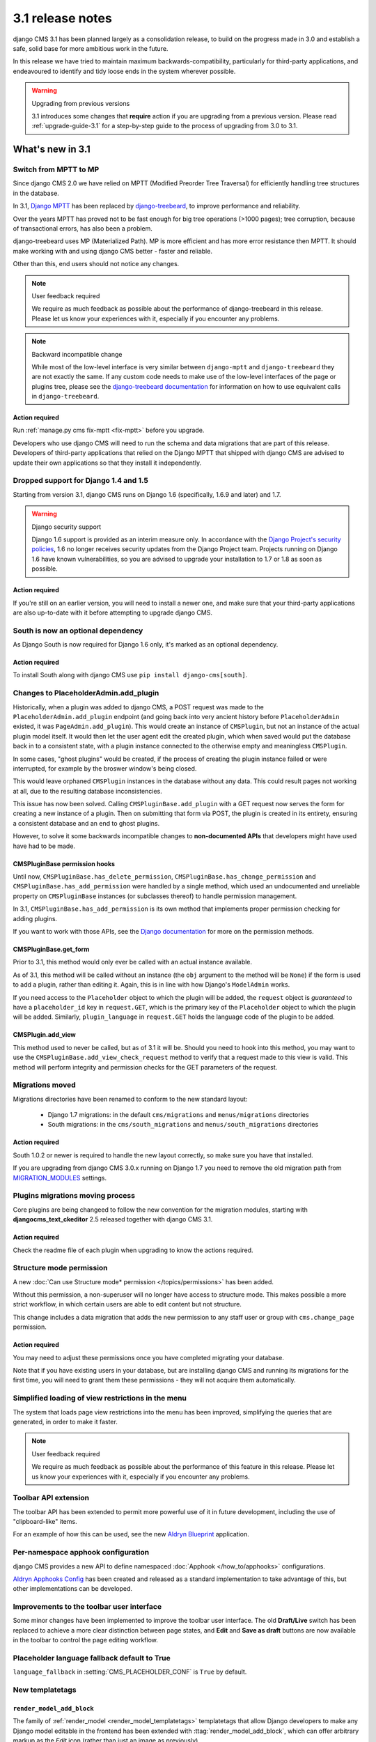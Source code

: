 .. _upgrade-to-3.1:

#################
3.1 release notes
#################

django CMS 3.1 has been planned largely as a consolidation release, to build on the progress made
in 3.0 and establish a safe, solid base for more ambitious work in the future.

In this release we have tried to maintain maximum backwards-compatibility, particularly for
third-party applications, and endeavoured to identify and tidy loose ends in the system wherever
possible.

.. warning:: Upgrading from previous versions

    3.1 introduces some changes that **require** action if you are upgrading
    from a previous version. Please read :ref:`upgrade-guide-3.1` for a step-by-step guide to the
    process of upgrading from 3.0 to 3.1.

*****************
What's new in 3.1
*****************

Switch from MPTT to MP
======================

Since django CMS 2.0 we have relied on MPTT (Modified Preorder Tree Traversal) for efficiently
handling tree structures in the database.

In 3.1, `Django MPTT <https://github.com/django-mptt/django-mptt>`_ has been replaced by
`django-treebeard <https://github.com/tabo/django-treebeard>`_, to improve performance and
reliability.

Over the years MPTT has proved not to be fast enough for big tree operations (>1000 pages); tree
corruption, because of transactional errors, has also been a problem.

django-treebeard uses MP (Materialized Path). MP is more efficient and has more error resistance
then MPTT. It should make working with and using django CMS better - faster and reliable.

Other than this, end users should not notice any changes.

.. note:: User feedback required

    We require as much feedback as possible about the performance of django-treebeard in this
    release. Please let us know your experiences with it, especially if you encounter any problems.

.. note:: Backward incompatible change

    While most of the low-level interface is very similar between ``django-mptt`` and
    ``django-treebeard`` they are not exactly the same. If any custom code needs to make use of the
    low-level interfaces of the page or plugins tree, please see the `django-treebeard
    documentation <https://tabo.pe/projects/django-treebeard/docs/2.0/>`_ for information
    on how to use equivalent calls in ``django-treebeard``.


Action required
---------------

Run :ref:`manage.py cms fix-mptt <fix-mptt>` before you upgrade.

Developers who use django CMS will need to run the schema and data migrations that are part of this
release. Developers of third-party applications that relied on the Django MPTT that shipped with
django CMS are advised to update their own applications so that they install it independently.

Dropped support for Django 1.4 and 1.5
======================================

Starting from version 3.1, django CMS runs on Django 1.6 (specifically, 1.6.9 and later) and 1.7.

.. warning:: Django security support

    Django 1.6 support is provided as an interim measure only. In accordance with the `Django
    Project's security policies <https://docs.djangoproject.com/en/dev/internals/security/>`_, 1.6
    no longer receives security updates from the Django Project team. Projects running on Django
    1.6 have known vulnerabilities, so you are advised to upgrade your installation to 1.7 or 1.8
    as soon as possible.

Action required
---------------

If you're still on an earlier version, you will need to install a newer one, and make sure that
your third-party applications are also up-to-date with it before attempting to upgrade django CMS.

South is now an optional dependency
===================================

As Django South is now required for Django 1.6 only, it's marked as an optional dependency.

Action required
---------------

To install South along with django CMS use ``pip install django-cms[south]``.

Changes to PlaceholderAdmin.add_plugin
======================================

Historically, when a plugin was added to django CMS, a POST request was made to
the ``PlaceholderAdmin.add_plugin`` endpoint (and going back into very ancient
history before ``PlaceholderAdmin`` existed, it was ``PageAdmin.add_plugin``).
This would create an instance of ``CMSPlugin``, but not an instance of the
actual plugin model itself. It would then let the user agent edit the created
plugin, which when saved would put the database back in to a consistent state,
with a plugin instance connected to the otherwise empty and meaningless
``CMSPlugin``.

In some cases, "ghost plugins" would be created, if the process of creating the
plugin instance failed or were interrupted, for example by the broswer window's
being closed.

This would leave orphaned ``CMSPlugin`` instances in the database without any
data. This could result pages not working at all, due to the resulting database
inconsistencies.

This issue has now been solved. Calling ``CMSPluginBase.add_plugin`` with a
GET request now serves the form for creating a new instance of a plugin. Then on
submitting that form via POST, the plugin is created in its entirety, ensuring
a consistent database and an end to ghost plugins.

However, to solve it some backwards incompatible changes to **non-documented
APIs** that developers might have used have had to be made.

CMSPluginBase permission hooks
------------------------------

Until now, ``CMSPluginBase.has_delete_permission``,
``CMSPluginBase.has_change_permission`` and
``CMSPluginBase.has_add_permission`` were handled by a single method, which
used an undocumented and unreliable property on ``CMSPluginBase`` instances
(or subclasses thereof) to handle permission management.

In 3.1, ``CMSPluginBase.has_add_permission`` is its own method that implements
proper permission checking for adding plugins.

If you want to work with those APIs, see the `Django documentation`_ for more
on the permission methods.


CMSPluginBase.get_form
----------------------

Prior to 3.1, this method would only ever be called with an actual instance
available.

As of 3.1, this method will be called without an instance (the ``obj`` argument
to the method will be ``None``) if the form is used to add a plugin, rather
than editing it. Again, this is in line with how Django's ``ModelAdmin`` works.

If you need access to the ``Placeholder`` object to which the plugin will be
added, the ``request`` object is *guaranteed* to have a ``placeholder_id`` key
in ``request.GET``, which is the primary key of the ``Placeholder`` object to
which the plugin will be added. Similarly, ``plugin_language`` in
``request.GET`` holds the language code of the plugin to be added.

CMSPlugin.add_view
------------------

This method used to never be called, but as of 3.1 it will be. Should you need
to hook into this method, you may want to use the
``CMSPluginBase.add_view_check_request`` method to verify that a request made to
this view is valid. This method will perform integrity and permission checks
for the GET parameters of the request.


Migrations moved
================

Migrations directories have been renamed to conform to the new standard layout:

 * Django 1.7 migrations: in the default ``cms/migrations`` and ``menus/migrations`` directories
 * South migrations: in the ``cms/south_migrations`` and ``menus/south_migrations`` directories

Action required
---------------

South 1.0.2 or newer is required to handle the new layout correctly, so make sure you have that
installed.

If you are upgrading from django CMS 3.0.x running on Django 1.7 you need to remove the old
migration path from `MIGRATION_MODULES
<https://docs.djangoproject.com/en/1.7/ref/settings/#migration-modules>`_ settings.

Plugins migrations moving process
=================================

Core plugins are being changeed to follow the new convention for the migration modules, starting
with **djangocms_text_ckeditor** 2.5 released together with django CMS 3.1.

Action required
---------------

Check the readme file of each plugin when upgrading to know the actions required.

Structure mode permission
=========================

A new :doc:`Can use Structure mode* permission </topics/permissions>` has been added.

Without this permission, a non-superuser will no longer have access to structure mode. This makes
possible a more strict workflow, in which certain users are able to edit content but not structure.

This change includes a data migration that adds the new permission to any staff user or group with
``cms.change_page`` permission.

Action required
---------------

You may need to adjust these permissions once you have completed migrating your database.

Note that if you have existing users in your database, but are installing django CMS and running
its migrations for the first time, you will need to grant them these permissions - they will not
acquire them automatically.

Simplified loading of view restrictions in the menu
===================================================

The system that loads page view restrictions into the menu has been improved, simplifying the
queries that are generated, in order to make it faster.

.. note:: User feedback required

    We require as much feedback as possible about the performance of this feature in this
    release. Please let us know your experiences with it, especially if you encounter any problems.

Toolbar API extension
=====================

The toolbar API has been extended to permit more powerful use of it in future development,
including the use of "clipboard-like" items.

For an example of how this can be used, see the new
`Aldryn Blueprint <https://github.com/aldryn/aldryn-blueprint/>`_ application.

Per-namespace apphook configuration
===================================

django CMS provides a new API to define namespaced :doc:`Apphook </how_to/apphooks>` configurations.

`Aldryn Apphooks Config <https://github.com/aldryn/aldryn-apphooks-config>`_ has
been created and released as a standard implementation to take advantage
of this, but other implementations can be developed.

Improvements to the toolbar user interface
==========================================

Some minor changes have been implemented to improve the toolbar user interface.
The old **Draft/Live** switch has been replaced to achieve a more clear
distinction between page states, and **Edit** and **Save as draft** buttons are now
available in the toolbar to control the page editing workflow.

Placeholder language fallback default to True
=============================================

``language_fallback`` in :setting:`CMS_PLACEHOLDER_CONF` is ``True`` by default.


New templatetags
================

``render_model_add_block``
--------------------------

The family of :ref:`render_model <render_model_templatetags>` templatetags that allow Django
developers to make any Django model editable in the frontend has been extended with
:ttag:`render_model_add_block`, which can offer arbitrary markup as the *Edit* icon (rather than
just an image as previously).

``render_plugin_block``
-----------------------

Some user interfaces have some plugins hidden from display in edit/preview mode.
:ttag:`render_plugin_block` provides a way to expose them for editing, and also more generally
provides an alternative means of triggering a plugin's change form.

Plugin table naming
===================

Old-style plugin table names (for example, ``cmsplugin_<plugin name>`` are no longer
supported. Relevant code has been removed.

Action required
---------------

Any plugin table name must be migrated to the standard (``<application name>_<table name>`` layout.

``cms.context_processors.media`` replaced by ``cms.context_processors.cms_settings``
====================================================================================

Action required
---------------

Replace the ``cms.context_processors.media`` with ``cms.context_processors.cms_settings`` in
``settings.py``.


.. _upgrade-guide-3.1:

*******************************
Upgrading django CMS 3.0 to 3.1
*******************************

Preliminary steps
=================

Before upgrading, please make sure that your current database is consistent and in a healthy state.

To ensure this, run two commands:

* ``python manage.py cms delete_orphaned_plugins``
* ``python manage.py cms fix-mptt``

**Make a copy of the database before proceeding further.**

Settings update
===============

* Change ``cms.context_processors.media`` to ``cms.context_processors.cms_settings`` in
  ``TEMPLATE_CONTEXT_PROCESSORS``.
* Add ``treebeard`` to ``INSTALLED_APPS``, and remove ``mptt`` if not required by other
  applications.
* If using Django 1.7 remove ``cms`` and ``menus`` from ``MIGRATION_MODULES`` to support
  the new migration layout.
* If migrating from Django 1.6 and below to Django 1.7, remove ``south`` from ``installed_apps``.
* Eventually set ``language_fallback`` to ``False`` in :setting:`CMS_PLACEHOLDER_CONF` if you do
  not want language fallback behavior for placeholders.

Update the database
===================

* Rename plugin table names, to conform to the new naming scheme (see above). **Be warned** that not
  all third-party plugin applications may provide these migrations - in this case you will need to
  rename the table manually. Following the upgrade, django CMS will look for the tables for these
  plugins under their new name, and will report that they don't exist if it can't find them.
* The migration for MPTT to ``django-treebeard`` is handled by the django CMS migrations,
  thus apply migrations to update your database::

    python manage.py migrate


.. _Django documentation: https://docs.djangoproject.com/en/1.8/ref/contrib/admin/#django.contrib.admin.ModelAdmin.has_add_permission
